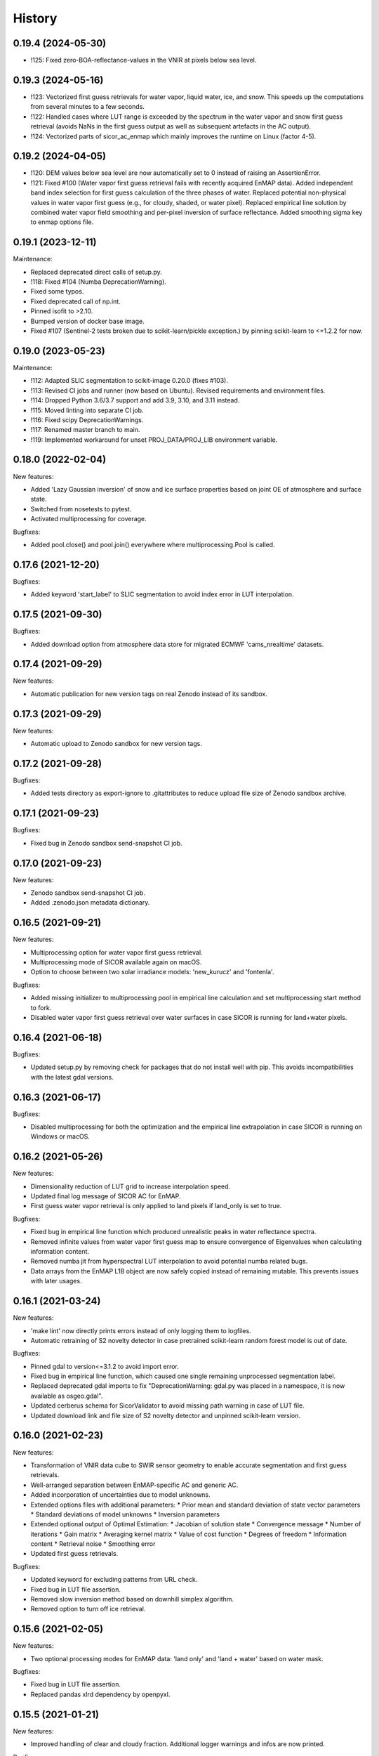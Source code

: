 =======
History
=======

0.19.4 (2024-05-30)
-------------------

* !125: Fixed zero-BOA-reflectance-values in the VNIR at pixels below sea level.


0.19.3 (2024-05-16)
-------------------

* !123: Vectorized first guess retrievals for water vapor, liquid water, ice, and snow. This speeds up the computations
  from several minutes to a few seconds.
* !122: Handled cases where LUT range is exceeded by the spectrum in the water vapor and snow first guess retrieval
  (avoids NaNs in the first guess output as well as subsequent artefacts in the AC output).
* !124: Vectorized parts of sicor_ac_enmap which mainly improves the runtime on Linux (factor 4-5).


0.19.2 (2024-04-05)
-------------------

* !120: DEM values below sea level are now automatically set to 0 instead of raising an AssertionError.
* !121: Fixed #100 (Water vapor first guess retrieval fails with recently acquired EnMAP data).
  Added independent band index selection for first guess calculation of the three phases of water.
  Replaced potential non-physical values in water vapor first guess (e.g., for cloudy, shaded, or water pixel).
  Replaced empirical line solution by combined water vapor field smoothing and per-pixel inversion of surface
  reflectance. Added smoothing sigma key to enmap options file.


0.19.1 (2023-12-11)
-------------------

Maintenance:

* Replaced deprecated direct calls of setup.py.
* !118: Fixed #104 (Numba DeprecationWarning).
* Fixed some typos.
* Fixed deprecated call of np.int.
* Pinned isofit to >2.10.
* Bumped version of docker base image.
* Fixed #107 (Sentinel-2 tests broken due to scikit-learn/pickle exception.) by pinning scikit-learn to <=1.2.2 for now.


0.19.0 (2023-05-23)
-------------------

Maintenance:

* !112: Adapted SLIC segmentation to scikit-image 0.20.0 (fixes #103).
* !113: Revised CI jobs and runner (now based on Ubuntu). Revised requirements and environment files.
* !114: Dropped Python 3.6/3.7 support and add 3.9, 3.10, and 3.11 instead.
* !115: Moved linting into separate CI job.
* !116: Fixed scipy DeprecationWarnings.
* !117: Renamed master branch to main.
* !119: Implemented workaround for unset PROJ_DATA/PROJ_LIB environment variable.


0.18.0 (2022-02-04)
-------------------

New features:

* Added 'Lazy Gaussian inversion' of snow and ice surface properties based on joint OE of atmosphere and surface state.
* Switched from nosetests to pytest.
* Activated multiprocessing for coverage.

Bugfixes:

* Added pool.close() and pool.join() everywhere where multiprocessing.Pool is called.


0.17.6 (2021-12-20)
-------------------

Bugfixes:

* Added keyword 'start_label' to SLIC segmentation to avoid index error in LUT interpolation.


0.17.5 (2021-09-30)
-------------------

Bugfixes:

* Added download option from atmosphere data store for migrated ECMWF 'cams_nrealtime' datasets.


0.17.4 (2021-09-29)
-------------------

New features:

* Automatic publication for new version tags on real Zenodo instead of its sandbox.


0.17.3 (2021-09-29)
-------------------

New features:

* Automatic upload to Zenodo sandbox for new version tags.


0.17.2 (2021-09-28)
-------------------

Bugfixes:

* Added tests directory as export-ignore to .gitattributes to reduce upload file size of Zenodo sandbox archive.


0.17.1 (2021-09-23)
-------------------

Bugfixes:

* Fixed bug in Zenodo sandbox send-snapshot CI job.


0.17.0 (2021-09-23)
-------------------

New features:

* Zenodo sandbox send-snapshot CI job.
* Added .zenodo.json metadata dictionary.


0.16.5 (2021-09-21)
-------------------

New features:

* Multiprocessing option for water vapor first guess retrieval.
* Multiprocessing mode of SICOR available again on macOS.
* Option to choose between two solar irradiance models: 'new_kurucz' and 'fontenla'.

Bugfixes:

* Added missing initializer to multiprocessing pool in empirical line calculation and set multiprocessing start method to fork.
* Disabled water vapor first guess retrieval over water surfaces in case SICOR is running for land+water pixels.


0.16.4 (2021-06-18)
-------------------

Bugfixes:

* Updated setup.py by removing check for packages that do not install well with pip. This avoids incompatibilities with the latest gdal versions.


0.16.3 (2021-06-17)
-------------------

Bugfixes:

* Disabled multiprocessing for both the optimization and the empirical line extrapolation in case SICOR is running on Windows or macOS.


0.16.2 (2021-05-26)
-------------------

New features:

* Dimensionality reduction of LUT grid to increase interpolation speed.
* Updated final log message of SICOR AC for EnMAP.
* First guess water vapor retrieval is only applied to land pixels if land_only is set to true.

Bugfixes:

* Fixed bug in empirical line function which produced unrealistic peaks in water reflectance spectra.
* Removed infinite values from water vapor first guess map to ensure convergence of Eigenvalues when calculating information content.
* Removed numba jit from hyperspectral LUT interpolation to avoid potential numba related bugs.
* Data arrays from the EnMAP L1B object are now safely copied instead of remaining mutable. This prevents issues with later usages.


0.16.1 (2021-03-24)
-------------------

New features:

* 'make lint' now directly prints errors instead of only logging them to logfiles.
* Automatic retraining of S2 novelty detector in case pretrained scikit-learn random forest model is out of date.

Bugfixes:

* Pinned gdal to version<=3.1.2 to avoid import error.
* Fixed bug in empirical line function, which caused one single remaining unprocessed segmentation label.
* Replaced deprecated gdal imports to fix "DeprecationWarning: gdal.py was placed in a namespace, it is now available as osgeo.gdal".
* Updated cerberus schema for SicorValidator to avoid missing path warning in case of LUT file.
* Updated download link and file size of S2 novelty detector and unpinned scikit-learn version.


0.16.0 (2021-02-23)
-------------------

New features:

* Transformation of VNIR data cube to SWIR sensor geometry to enable accurate segmentation and first guess retrievals.
* Well-arranged separation between EnMAP-specific AC and generic AC.
* Added incorporation of uncertainties due to model unknowns.
* Extended options files with additional parameters:
  * Prior mean and standard deviation of state vector parameters
  * Standard deviations of model unknowns
  * Inversion parameters
* Extended optional output of Optimal Estimation:
  * Jacobian of solution state
  * Convergence message
  * Number of iterations
  * Gain matrix
  * Averaging kernel matrix
  * Value of cost function
  * Degrees of freedom
  * Information content
  * Retrieval noise
  * Smoothing error
* Updated first guess retrievals.

Bugfixes:

* Updated keyword for excluding patterns from URL check.
* Fixed bug in LUT file assertion.
* Removed slow inversion method based on downhill simplex algorithm.
* Removed option to turn off ice retrieval.


0.15.6 (2021-02-05)
-------------------

New features:

* Two optional processing modes for EnMAP data: 'land only' and 'land + water' based on water mask.

Bugfixes:

* Fixed bug in LUT file assertion.
* Replaced pandas xlrd dependency by openpyxl.


0.15.5 (2021-01-21)
-------------------

New features:

* Improved handling of clear and cloudy fraction. Additional logger warnings and infos are now printed.

Bugfixes:

* Fixed Qhull error within water vapor retrieval, which occurred while processing extremely cloudy images.


0.15.4 (2021-01-13)
-------------------

New features:

* Improved consistency in the logging of ECMWF errors within ac_gms().
* Default values and units for multispectral AC are now printed to the logs.

Bugfixes:

* Deprecated raise of assertion error in case the LUT file only represents an LFS pointer.
* Fixed "RuntimeWarning: overflow encountered in reduce" within ac_gms().
* Implemented CWV default value for AC of Landsat data in case no ECMWF data are available.


0.15.3 (2020-11-12)
-------------------

New features:

* Separated CI Jobs for optionally testing AC of EnMAP and/or Sentinel-2 data.

Bugfixes:

* Fixed Qhull error caused by scipy griddata function in except clause of ac_interpolation.
* Fixed error in getting ECMWF data.
* Modified input points and values for scipy RegularGridInterpolator to avoid NaN in interpolated variable.


0.15.2 (2020-10-22)
-------------------

New features:

* New handling of Sentinel-2 and Landsat-8 options files.

Bugfixes:

* Improved multispectral AC tables download during runtime by implementing an automatic check for table availability.


0.15.1 (2020-10-16)
-------------------

New features:

* Re-enabled and updated CI job for testing AC of Sentinel-2 data.

Bugfixes:

* Fixed scipy QHull error in interpolation function within Sentinel-2 AC.
* Updated package requirements.


0.15.0 (2020-10-12)
-------------------

New features:

* SICOR is now available as conda package on conda-forge.


0.14.6 (2020-10-05)
-------------------

New features:

* All needed AC tables both for hyper- and multispectral mode are now downloaded during runtime
* 'deploy_pypi' CI job is finally working after fixing some bugs.

Bugfixes:

* Fixed documentation links.
* Fixed pip install error caused by basemap library.


0.14.5 (2020-09-23)
-------------------

New features:

* Additional tables for multispectral mode are now downloaded during pip install.

Bugfixes:

* Moved imports of scikit-image from module level to function level to avoid
  'ImportError: dlopen: cannot load any more object with static TLS'.
* Fixed DeprecationWarnings h), i), and j) from issue #53.


0.14.4 (2020-09-07)
-------------------

New features:

* AC LUT is now downloaded during setup.py.

Bugfixes:

* Fixed issue #62 (ecmwf-api-client ImportError after following the installation instructions for the hyperspectral
  part of SICOR).


0.14.3 (2020-09-02)
-------------------

New features:

* The package is now available on the Python Package Index.
* Added 'deploy_pypi' CI job.


0.14.2 (2020-05-14)
-------------------

New features:

* Segmentation of input radiance data cubes to enhance processing speed.
* Empirical line solution for extrapolating reflectance spectra based on segment averages.


0.14.1 (2019-02-18)
-------------------

New features:

* Optimal estimation for atmospheric and surface parameters.
* Calculation of retrieval uncertainties.


0.14.0 (2019-02-11)
-------------------

New features:

* New EnMAP atmospheric correction.
* 3 phases of water retrieval for hyperspectral data.


0.13.0 (2018-12-18)
-------------------

* Development by Niklas Bohn started.
